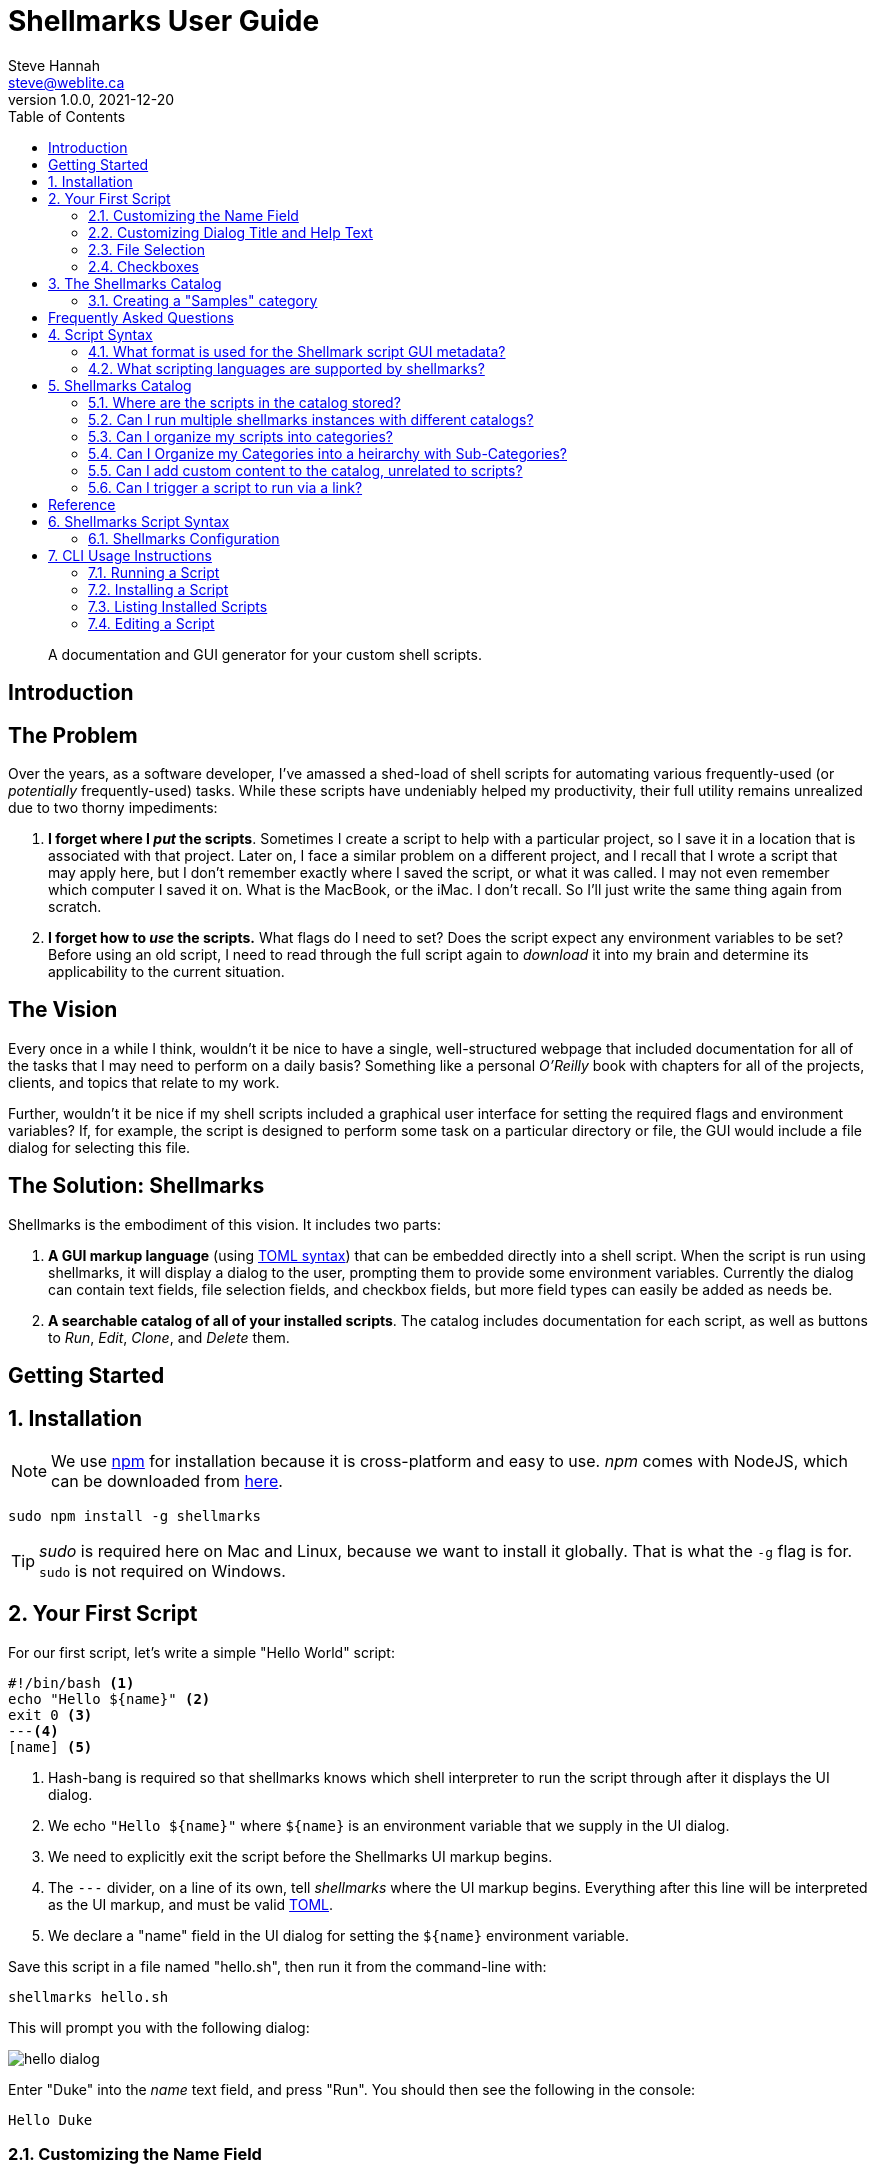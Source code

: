 = Shellmarks User Guide
Steve Hannah <steve@weblite.ca>
v1.0.0, 2021-12-20
:description: This document contains usage instructions for the Shellmarks application.
:doctype: book
:toc:
:sectnums:
:icons: font

> A documentation and GUI generator for your custom shell scripts.

[introduction]
= Introduction

[discrete]
== The Problem

Over the years, as a software developer, I've amassed a shed-load of shell scripts for automating various frequently-used (or _potentially_ frequently-used) tasks. While these scripts have undeniably helped my productivity, their full utility remains unrealized due to two thorny impediments:

1. *I forget where I _put_ the scripts*.  Sometimes I create a script to help with a particular project, so I save it in a location that is associated with that project.  Later on, I face a similar problem on a different project, and I recall that I wrote a script that may apply here, but I don't remember exactly where I saved the script, or what it was called.  I may not even remember which computer I saved it on.  What is the MacBook, or the iMac.  I don't recall.  So I'll just write the same thing again from scratch.
2. *I forget how to _use_ the scripts.*  What flags do I need to set?  Does the script expect any environment variables to be set?  Before using an old script, I need to read through the full script again to _download_ it into my brain and determine its applicability to the current situation.

[discrete]
== The Vision
Every once in a while I think, wouldn't it be nice to have a single, well-structured webpage that included documentation for all of the tasks that I may need to perform on a daily basis?  Something like a personal _O'Reilly_ book with chapters for all of the projects, clients, and topics that relate to my work.

Further, wouldn't it be nice if my shell scripts included a graphical user interface for setting the required flags and environment variables?  If, for example, the script is designed to perform some task on a particular directory or file, the GUI would include a file dialog for selecting this file.

[discrete]
== The Solution: Shellmarks

Shellmarks is the embodiment of this vision.  It includes two parts:

1. *A GUI markup language* (using https://toml.io/en/[TOML syntax]) that can be embedded directly into a shell script. When the script is run using shellmarks, it will display a dialog to the user, prompting them to provide some environment variables.  Currently the dialog can contain text fields, file selection fields, and checkbox fields, but more field types can easily be added as needs be.
2. *A searchable catalog of all of your installed scripts*.  The catalog includes documentation for each script, as well as buttons to _Run_, _Edit_, _Clone_, and _Delete_ them.

[getting-started]
= Getting Started

== Installation

NOTE: We use https://www.npmjs.com/[npm] for installation because it is cross-platform and easy to use.  _npm_ comes with NodeJS, which can be downloaded from https://nodejs.org/en/download/[here].

[source,bash]
----
sudo npm install -g shellmarks
----

TIP: _sudo_ is required here on Mac and Linux, because we want to install it globally.  That is what the `-g` flag is for.  `sudo` is not required on Windows.

== Your First Script

For our first script, let's write a simple "Hello World" script:

[source,bash]
----
#!/bin/bash <1>
echo "Hello ${name}" <2>
exit 0 <3>
---<4>
[name] <5>
----
<1> Hash-bang is required so that shellmarks knows which shell interpreter to run the script through after it displays the UI dialog.
<2> We echo `"Hello ${name}"` where `${name}` is an environment variable that we supply in the UI dialog.
<3> We need to explicitly exit the script before the Shellmarks UI markup begins.
<4> The `---` divider, on a line of its own, tell _shellmarks_ where the UI markup begins.  Everything after this line will be interpreted as the UI markup, and must be valid https://toml.io/en/[TOML].
<5> We declare a "name" field in the UI dialog for setting the `${name}` environment variable.

Save this script in a file named "hello.sh", then run it from the command-line with:

[source,bash]
----
shellmarks hello.sh
----

This will prompt you with the following dialog:

image::images/hello-dialog.png[]

Enter "Duke" into the _name_ text field, and press "Run".  You should then see the following in the console:

[source,listing]
----
Hello Duke
----

=== Customizing the Name Field

The above example is a bare minimal example that displays a single text field.   You can customize the field label using the _label_ property.  You can also make the field required using the _required_ property.  And you can set a default value using the _default_ property.  For example:

[source,bash]
----
#!/bin/bash
echo "Hello ${name}"
exit 0
---
[name]
  label="Enter your name"
  help="This will be displayed in a tooltip"
  required=true
  default="Jimbo"
----

image::images/hello-dialog-2.png[]

=== Customizing Dialog Title and Help Text

You can customize the the dialog title using the _\__title___ property.  You can also provide some text to be displayed at the top of the form using the _\__description___ property, as follows:

[source,bash]
----
#!/bin/bash
echo "Hello ${name}"
exit 0
---
__title__="Hello World"
__description__='''
This example shows you how to add some help text to the top of the dialog.

This content is in Asciidoc format, and supports markup such as https://www.example.com[links].
'''

[name]
  label="Enter your name"
  help="This will be displayed in a tooltip"
  required=true
  default="Jimbo"
----

image::images/hello-dialog-3.png[]

=== File Selection

It is quite common to take a file or directory as input in a shell script.  For example, let's add some output in our script that displays the word count for a file.  We can use the `type="file"` in the field description to allow the user to select a file or directory.

[source,bash]
----
#!/bin/bash
echo "Hello ${name}"
wordcount=$(wc "${file}")
echo "Word count in ${file} is ${wordcount}"
exit 0
---
__title__="Hello World"
__description__='''
This example shows you how to add some help text to the top of the dialog.

This content is in Asciidoc format, and supports markup such as https://www.example.com[links].
'''

[name]
  label="Enter your name"
  help="This will be displayed in a tooltip"
  required=true
  default="Jimbo"

[file]
  type="file"
  label="Please select a file"
  help="The word count for the selected file will be output"
  required=true
----

image::images/hello-file-1.png[]

Notice here that the _file_ field includes a text field and a "..." button.  In the text field you could simply type or paste teh path to a file.  Pressing the "..." button will show a file dialog where you can select a file.

=== Checkboxes

In some cases, you may want the user to select between two different options: "on" or "off".  You can use the _checkbox_ field type to handle this.  For example, Let's make the _wordcount_ feature of our script optional, so that it is only shown when the user checks the "Show wordcount" option.

E.g.

[source,bash]
----
#!/bin/bash
echo "Hello ${name}"
if [ ! -z "$showWordcount" ]; then <1>
    wordcount=$(wc "${file}")
    echo "Word count in ${file} is ${wordcount}"
fi
exit 0
---
__title__="Hello World"
__description__='''
This example shows you how to add some help text to the top of the dialog.

This content is in Asciidoc format, and supports markup such as https://www.example.com[links].
'''

[name]
  label="Enter your name"
  help="This will be displayed in a tooltip"
  required=true
  default="Jimbo"

[showWordcount]
  label="Show wordcount"
  help="Check this box to display the wordcount of a file."
  type="checkbox" <2>

[file]
  type="file"
  label="Please select a file"
  help="The word count for the selected file will be output"
----
<1> We use `if [ ! -z "$showWordcount" ]` to check if the `$showWordcount` environment variable is not empty, and only do the _wordcount_ stuff in that case.
<2> We set `type="checkbox"` for the `showWordcount` field so that it is rendered with a checkbox.

image::images/hello-checkbox-1.png[]

== The Shellmarks Catalog

We've already seen how shellmarks can provide a GUI for individual shell scripts.  It gets better, though.  If you run `shellmarks` without any arguments, it will open a catalog of all of your installed scripts, including documentation, and the ability to run your scripts by pressing a "Run" button.

.Open the Shellmarks catalog by simply running _shellmarks_ with no arguments.
[source,bash]
----
shellmarks
----

image::images/shellmarks-catalog.png[]

The first time you open the catalog, it won't have any scripts listed.  You can add scripts to your catalog by either creating a new script, or by importing an existing one.  To create a new script, click the "Create New Script" link in the main menu.  To import an existing script, you can press "From File", or "From URL" depending on whether you are loading it from a local file or from a network URL.

Let's start by creating a new script.  Click "Create New Script".

You'll be prompted to enter a name for the script:

image::images/new-script-prompt.png[]

Enter "hello-world.sh" for the name, and press "OK".

If all goes well, it should open the script for editing in your default text editor.  To help you get started, the script will be pre-populated with a default shell script.  This template may change over time, but at the time of writing, the default script contents are:

[source,bash]
----
#!/bin/bash
echo "Hello ${firstName} ${lastName}"
echo "You selected ${selectedFile}"
if [ ! -z "${option1}" ]; then
  echo "Option1 was selected"
fi
if [ ! -z "${option2}" ]; then
  echo "Option2 was selected"
fi
exit 0
---
# The script title
__title__="hello-world.sh"

# Script description in Asciidoc format
__description__='''
This description will be displayed at the top of the form.

It can be multiline and include https://example.com[Links]
'''

# Doc string.  In asciidoc format.  Displayed in Shellmarks catalog
__doc__='''
This will be displayed in the shellmarks catalog.

You can include _asciidoc_ markup, as well as https://www.example.com[links].
'''

# Tags used to place script into one or more sections of the catalog
__tags__="#custom-tag1 #custom-tag2"

[firstName]
  label="First Name"
  required=true

[lastName]
  label="Last Name"

[selectedFile]
  label="Please select a file"
  type="file"

[option1]
  label="Option 1"
  type="checkbox"

[option2]
  label="Option 2"
  type="checkbox"

----


It is just a simple script that prompts the user for their first and last name, and it prints "Hello FIRSTNAME LASTNAME" to the console.  If you go back into the Shellmarks catalog, you should see your script listed now.


image::images/shellmarks-catalog-after-add-new.png[]

In the _Table of Contents_, you should see two instances of the _hello-world.sh_ script you just created.  One under "custom Tag 1", and the other under "custom Tag2".  This is because the script includes a `__tags__` property with two tags: "#custom-tag1 #custom-tag2".  Tags allow you to categorize your scripts into sections.  We'll discuss those in more depth later.

Either scroll down to the "hello-world.sh" script, or click one of the links to it in the table of contents.  You should see an entry as follows:

image::images/hello-world-in-catalog.png[]

All of this information is pulled directly from the properties in the _hello-world.sh_.  Script.  It includes a description that is taken from the `\\__doc__` property.  It shows the script _command_ which can be pasted into the terminal to run the script directly.  And it provides four buttons:

Run::
Runs the script directly.
Edit::
Opens the script to be edited in the system text editor.
Delete::
Delete's the script
Clone::
Makes a clone of the script.

Press "Run" to run the script.  It should open the script's dialog as shown here:

image::images/run-hello-world.png[]

If you enter data into the form fields and press "Run", you'll see the script output in the console.

TIP: The script output will appear in the terminal window that you used to launch shellmarks originally.

=== Creating a "Samples" category

Currently, our script is filed under two categories "custom Tag1", and "custom Tag2".  Let's move it to a new category called "Samples".

Press the "Edit" button under the "hello-world.sh" script to open the script for editing.  Then changes the `\\__tags__` property to the following:

[source,bash]
----
__tags__="#samples"
----

Save these changes and return to the Shellmarks catalog and press the "Refresh" button in the upper left:

image::images/refresh-catalog-button.png[]

You should notice that the table of contents is changed.  Instead of "custom Tag1", and "custom Tag2", it has a "samples" option:


image::images/shellmarks-catalog-samples.png[]

Now, let's customize the label for the "Samples" section add a description.  Notice to the right of the "samples" heading, there is a menu button.

image::images/section-menu.png[]

Press this button to expand the menu:

image::images/section-menu-exanded.png[]

Now press the "Edit Section" menu item.

This will create an Asciidoc file with the section details in the system text editor.  If this is the first time you are editing the section, it will generate some default content:

[source,asciidoc]
----
= samples

This is the section description formatted as https://asciidoctor.org/docs/asciidoc-writers-guide/[Asciidoc]

Lorem ipsum, etc...
----

The first line will be used as the title of the section, and all of the content below it will be displayed in the catalog at the beginning of the section.  Let's change this to the following:

[source,asciidoc]
----
= Sample Scripts

This section includes a few sample scripts to demonstrate Shellmarks' syntax.
----

Save the changes and reload the Shellmarks catalog, and you should see the following:

image::images/shellmarks-catalog-sample-scripts.png[]

Notice that the section title is now "Sample Scripts", rather than "samples".  This is because we changed the heading in the section file.  Additionally, the section now includes a helpful description that was taken directly from our input.

TIP: You can include as much or as little content as you like in your section files. You can even create sub-headings.   All headings will be rendered with the appropriate heading level in the shellmarks catalog.

[faq]
= Frequently Asked Questions

== Script Syntax

=== What format is used for the Shellmark script GUI metadata?

Shellmark uses https://toml.io/en/[TOML] for all GUI metadata.

=== What scripting languages are supported by shellmarks?

You can use any scripting language you like for your shell scripts.  You just need to have the language installed on your computer, and the "hash-bang" line of your shell script should point to the interpreter.  E.g. If the script begins with: `#!/bin/bash`, it will use the bash shell interpreter.

For example, consider the following is the PHP equivalent of the default "Hello" script:

[source,php]
----
#!/usr/bin/php
<?php
$firstName = @$_ENV['firstName'];
$lastName = @$_ENV['lastName'];
$option1 = @$_ENV['option1'];
$option2 = @$_ENV['option2'];
$selectedFile = @$_ENV['selectedFile'];

echo "Hello ${firstName} ${lastName}";
echo "You selected ${selectedFile}";
if ($option1) {
    echo "Option1 was selected";
}
if ($option2) {
    echo "Option2 was selected";
}
exit(0);
?>
---
# The script title
__title__="hello-php.php"

# Script description in Asciidoc format
__description__='''
This description will be displayed at the top of the form.

It can be multiline and include https://example.com[Links]
'''

# Doc string.  In asciidoc format.  Displayed in Shellmarks catalog
__doc__='''
This will be displayed in the shellmarks catalog.

You can include _asciidoc_ markup, as well as https://www.example.com[links].
'''

# Tags used to place script into one or more sections of the catalog
__tags__="#custom-tag1 #custom-tag2"

[firstName]
  label="First Name"
  required=true

[lastName]
  label="Last Name"

[selectedFile]
  label="Please select a file"
  type="file"

[option1]
  label="Option 1"
  type="checkbox"

[option2]
  label="Option 2"
  type="checkbox"

----

== Shellmarks Catalog

=== Where are the scripts in the catalog stored?

Shellmarks stores all scripts in the `$HOME/.shellmarks/scripts` directory, where `$HOME` refers to the user's home directory.

This location can be overridden via the `SHELLMARKS_PATH` environment variable, whose default value is `$HOME/.shellmarks/scripts`.

=== Can I run multiple shellmarks instances with different catalogs?

Yes, by launching different instances of shellmarks with different values for the `SHELLMARKS_PATH` environment variable.

E.g.

[source, bash]
----
shellmarks #launch with default catalog

SHELLMARKS_PATH=/tmp/temp_catalog shellmarks  #launch with scripts in /tmp/temp_catalog
----

=== Can I organize my scripts into categories?

Yes.  You can use the `\\__tags__` property in your script.  For example, the following script will be filed in the "samples" section of the catalog.

[source,bash]
----
#!/bin/bash
echo "Hello"
exit 0
--
__tags__="#samples"
----

TIP: You can add your script to multiple categories by adding multiple tags.  E.g. `\\__tags__="#category1 #category2"`

=== Can I Organize my Categories into a heirarchy  with Sub-Categories?

Yes. You can use the `:parent:` directive in the section content, just underneath the section header.  Suppose we have two categories "ios" and "android" that we want group under the umbrella category "mobiledev".

Then we can edit the "ios" section and change the content to:

[source,asciidoc]
----
# iOS Development
:parent: mobiledev

Scripts related to iOS development
----

And edit the "android" section, changing the content to:

[source,asciidoc]
----
# Android Development
:parent: mobiledev

Scripts related to Android development.
----

This is sufficient to have "ios" and "android" grouped under "mobiledev".  We could further customize the label and description for the "mobiledev" parent category by editing the section with the following:

[source,asciidoc]
----
# Mobile Development

This section contains content for mobile development
----

=== Can I add custom content to the catalog, unrelated to scripts?

Yes.  You can add sections using the "New Section" option.  You can then proceed to add arbitrary content in Asciidoc format.

=== Can I trigger a script to run via a link?

Yes.  You can trigger actions to run from _section_ content (Asciidoc) using a link of the form "https://runScript/SCRIPTNAME" where SCRIPTNAME is the name of your script.

.Adding a link that runs the _hello.sh_ script directly:
[source,asciidoc]
----
https://runScript/hello.sh[Run hello.sh script]
----

You can even set default environment variables for the script by adding a query string.  E.g.:

[source,asciidoc]
----
https://runScript/hello.sh?firstName=Steve&lastName=Hannah[Run hello.sh script]
----

When you click on this link in the catalog, it will run the `hello.sh` script but with the _firstName_ and _lastName_ environment variables set to "Steve" and "Hannah" respectively.

[reference]
= Reference

== Shellmarks Script Syntax

Shellmarks scripts use the following structure:

[source,bash]
----
#!/bin/bash <1>

# ... Shell script source ...

exit 0 <2>
--- <3>

# ... Shellmarks Configuration here ...

----
<1> "Hash-bang" line tells the script which shell interpreter to use.  E.g. `#!/bin/bash`, `#!/usr/bin/php`, etc....  Any installed interpreter should work.
<2> An _exit_ statement marks the end of the shell script so that the interpreter (e.g _bash_) doesn't try to execute the shellmarks configuration that follows.
<3> A dividing line marking the beginning of the Shellmarks configuration.

[#config]
=== Shellmarks Configuration

Shellmark configuration should be valid TOML.  Script properties typically pertain to the the script as a whole.  Field properties apply to individual fields, and are only valid when used inside a field's configuration section.

==== Script Properties

\\__title__::
The title of the script.  This will be displayed in the Shellmarks catalog, and also as the dialog title when the script is run.
+
.Example
[source,toml]
----
__title__="My Cool Script"
----
\\__description__::
A description of how to use the script, or what it does.  This is displayed at the top of the dialog that is displayed when the script is run.  It may be a multi-line string, and should be in Asciidoc format.  If the `\\__doc___`  property is not defined, then this will also be displayed in the Shellmarks catalog for the script's details.
+
.Example
[source,toml]
----
__description__='''
This script does a bunch of cool things.

See https://www.example.com[my website] for more usage instructions.
'''
----
\\__doc__::
Documentation for the script that will be displayed for the script in the Shellmarks catalog.  If this is not defined, then the `\\__description__` property will be used instead.  This may be a multi-line string, and should be in Asciidoc format.
+
.Example
[source,toml]
----
__doc__='''
This script does a bunch of cool things.

See https://www.example.com[my website] for more usage instructions.
'''
----
\\__tags__::
One or more "tags" that can be used to mark which categories the script is listed in in the catalog.  Each tag should be prefixed with `#`.
+
.Example
[source,toml]
----
__tags__="#iosdev #macdev"
----

==== Field Properties

label::
The field label. If this isn't defined it will just use the field name as its label.
+
.Example
[source,toml]
----
label="First Name"
----

help::
Tooltip text to display when the user hovers the pointer over the field.  Optional.
+
.Example
[source,toml]
----
help="This is some tooltip text"
----

default::
A default value to use for this field.  When the dialog is shown, it will prefill the field with this value.

required::
Boolean value indicating whether the field is required.  If this is set to `true`, and the user tries to run the script without entering a value for this field, it will show an error and prompt the user to enter a value.
+
.Example
[source,toml]
----
required=true
----
+
IMPORTANT: Since this is boolean you must use `required=true`, and _not_ `required="true"`.

type::
A string indicating the type of widget to use for this field in the dialog.  Possible values include "text", "file", and "checkbox".  If this property isn't specified it defaults to "text".

[#cli]
== CLI Usage Instructions

[source,listing]
----
Usage: shellmarks [-efhilV] [--as=<targetName>] [--hash=<hash>] [<script>...]
      [<script>...]       Shell scripts to be run
      --as=<targetName>   Alias used for the installed script
  -e, --edit              Edit the provided scripts in default text editor app
  -f, --force             Force overwite already installed script
  -h, --help              Show this help message and exit.
      --hash=<hash>       SHA1 hash onf install script contents to verify that
                            script is not tampered with.
  -i, --install           Install scripts
  -l, --list              Print a list of installed scripts
  -V, --version           Print version information and exit.

----

=== Running a Script

To run a script, you can simply run `shellmarks /path/to/script.sh`, and it will run it.  If the script is a regular shell script, then it will simply delegate the script running to the shell specified by the script's "hash bang" line.

e.g.

.hello.sh
[source,bash]
----
#!/bin/bash
echo "Hello World"
----

.Terminal
[source,sh]
----
shellmarks hello.sh
----

.Result
[source,listing]
----
Hello World
----

In this case `shellmarks` would notice that there is no `<shellmarks>` tags in the script, so it would execute it with `/bin/bash`.

Now change the script just slightly to add a `<shellmarks>` tag as follows:

.hello.sh
[source,bash]
----
#!/bin/bash
echo "Hello ${name}"
exit 0
---
[name]
label="Please enter your first name"
----

.Terminal
[source,sh]
----
shellmarks hello.sh
----

This will prompt you with a dialog to enter your first name.  After fill "Steve" in the name field and pressing "Run", the output would be:

.Result
[source,listing]
----
Hello Steve
----

=== Installing a Script

Shellmarks allows you to install scripts into the Shellmarks "scripts" directory so that they can be called from anywhere by name.  Use the `-i` or `--install` flag to install a script file.

[source,sh]
----
shellmarks -i --as=hello hello.sh
----

In the above example we are installing the script _hello.sh_ in the current directory as "hello".  What this actually does is copy _hello.sh_ to the shellmarks script directory with a file name _hello_.  After running this command, you'll be able to run the _hello.sh_ script from anywhere by calling:

[source,sh]
----
shellmarks hello
----

You can even delete the original _hello.sh_ script since shellmarks has copied it into its scripts directory.

==== Installing Script from URL

You can also install scripts from a URL. E.g.

[source,sh]
----
shellmarks -i https://raw.githubusercontent.com/shannah/shellmarks/master/sample-scripts/ipa-util.sh --as=ipa-util
----

=== Listing Installed Scripts

Use the `-l` or `--list` flag to print a list of scripts that have been installed.

[source,sh]
----
shellmarks -l
----

.Result
[source,listing]
----
hello
ipa-tools
...etc..
----

=== Editing a Script

Use the `-e` or `--edit` flag to edit a script.  The provided script can either be a path, or the name of a script that has been installed.  This will open the script for editing in the registered application for editing that type of script.

E.g.

[source,sh]
----
shellmarks -e hello
----

The result of the above command would be to open the "hello" script for editing.

NOTE: For scripts that include a Shellmarks GUI form, you can also edit the script by first running the script so that its dialog is shown.  Then select "Edit Script" from the "File" menu.



